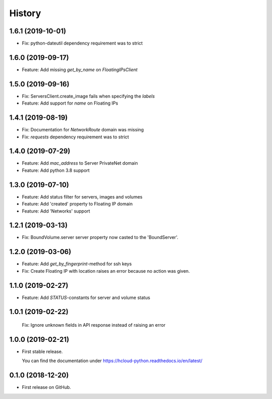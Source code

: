 =======
History
=======

1.6.1 (2019-10-01)
-------------------
* Fix: python-dateutil dependency requirement was to strict

1.6.0 (2019-09-17)
-------------------

* Feature: Add missing `get_by_name` on `FloatingIPsClient`

1.5.0 (2019-09-16)
-------------------

* Fix: ServersClient.create_image fails when specifying the `labels`
* Feature: Add support for `name` on Floating IPs

1.4.1 (2019-08-19)
------------------

* Fix: Documentation for `NetworkRoute` domain was missing

* Fix: `requests` dependency requirement was to strict

1.4.0 (2019-07-29)
------------------

* Feature: Add `mac_address` to Server PrivateNet domain

* Feature: Add python 3.8 support

1.3.0 (2019-07-10)
------------------

* Feature: Add status filter for servers, images and volumes
* Feature: Add 'created' property to Floating IP domain
* Feature: Add 'Networks' support

1.2.1 (2019-03-13)
------------------

* Fix: BoundVolume.server server property now casted to the 'BoundServer'.

1.2.0 (2019-03-06)
------------------

* Feature: Add `get_by_fingerprint`-method for ssh keys
* Fix: Create Floating IP with location raises an error because no action was given.

1.1.0 (2019-02-27)
------------------

* Feature: Add `STATUS`-constants for server and volume status

1.0.1 (2019-02-22)
------------------

  Fix: Ignore unknown fields in API response instead of raising an error

1.0.0 (2019-02-21)
------------------

* First stable release.
  
  You can find the documentation under https://hcloud-python.readthedocs.io/en/latest/

0.1.0 (2018-12-20)
------------------

* First release on GitHub.
